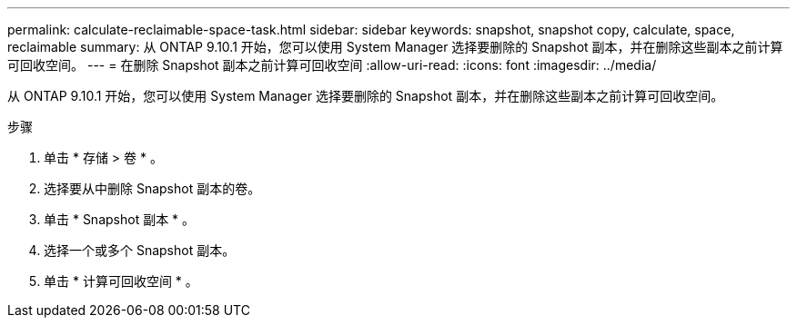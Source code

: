 ---
permalink: calculate-reclaimable-space-task.html 
sidebar: sidebar 
keywords: snapshot, snapshot copy, calculate, space, reclaimable 
summary: 从 ONTAP 9.10.1 开始，您可以使用 System Manager 选择要删除的 Snapshot 副本，并在删除这些副本之前计算可回收空间。 
---
= 在删除 Snapshot 副本之前计算可回收空间
:allow-uri-read: 
:icons: font
:imagesdir: ../media/


[role="lead"]
从 ONTAP 9.10.1 开始，您可以使用 System Manager 选择要删除的 Snapshot 副本，并在删除这些副本之前计算可回收空间。

.步骤
. 单击 * 存储 > 卷 * 。
. 选择要从中删除 Snapshot 副本的卷。
. 单击 * Snapshot 副本 * 。
. 选择一个或多个 Snapshot 副本。
. 单击 * 计算可回收空间 * 。


